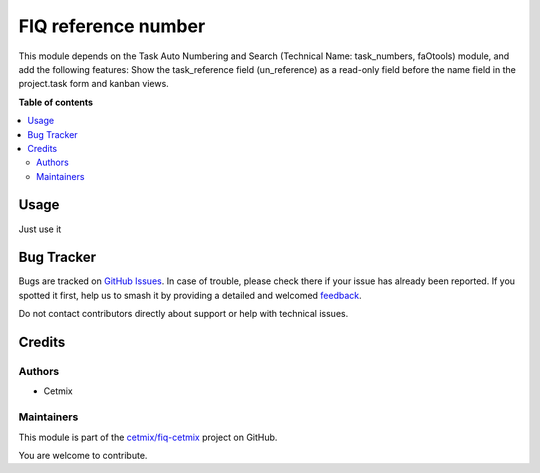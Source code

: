 ====================
FIQ reference number
====================

.. 
   !!!!!!!!!!!!!!!!!!!!!!!!!!!!!!!!!!!!!!!!!!!!!!!!!!!!
   !! This file is generated by oca-gen-addon-readme !!
   !! changes will be overwritten.                   !!
   !!!!!!!!!!!!!!!!!!!!!!!!!!!!!!!!!!!!!!!!!!!!!!!!!!!!
   !! source digest: sha256:34231e9bc37b93413af2b91ca695f398cdd885327d6e79bb0992737045d270d7
   !!!!!!!!!!!!!!!!!!!!!!!!!!!!!!!!!!!!!!!!!!!!!!!!!!!!

.. |badge1| image:: https://img.shields.io/badge/maturity-Beta-yellow.png
    :target: https://odoo-community.org/page/development-status
    :alt: Beta
.. |badge2| image:: https://img.shields.io/badge/github-cetmix%2Ffiq--cetmix-lightgray.png?logo=github
    :target: https://github.com/cetmix/fiq-cetmix/tree/16.0/cx_fiq_task_number
    :alt: cetmix/fiq-cetmix

|badge1| |badge2|

This module depends on the Task Auto Numbering and Search (Technical
Name: task_numbers, faOtools) module, and add the following features:
Show the task_reference field (un_reference) as a read-only field before
the name field in the project.task form and kanban views.

**Table of contents**

.. contents::
   :local:

Usage
=====

Just use it

Bug Tracker
===========

Bugs are tracked on `GitHub Issues <https://github.com/cetmix/fiq-cetmix/issues>`_.
In case of trouble, please check there if your issue has already been reported.
If you spotted it first, help us to smash it by providing a detailed and welcomed
`feedback <https://github.com/cetmix/fiq-cetmix/issues/new?body=module:%20cx_fiq_task_number%0Aversion:%2016.0%0A%0A**Steps%20to%20reproduce**%0A-%20...%0A%0A**Current%20behavior**%0A%0A**Expected%20behavior**>`_.

Do not contact contributors directly about support or help with technical issues.

Credits
=======

Authors
-------

* Cetmix

Maintainers
-----------

This module is part of the `cetmix/fiq-cetmix <https://github.com/cetmix/fiq-cetmix/tree/16.0/cx_fiq_task_number>`_ project on GitHub.

You are welcome to contribute.
